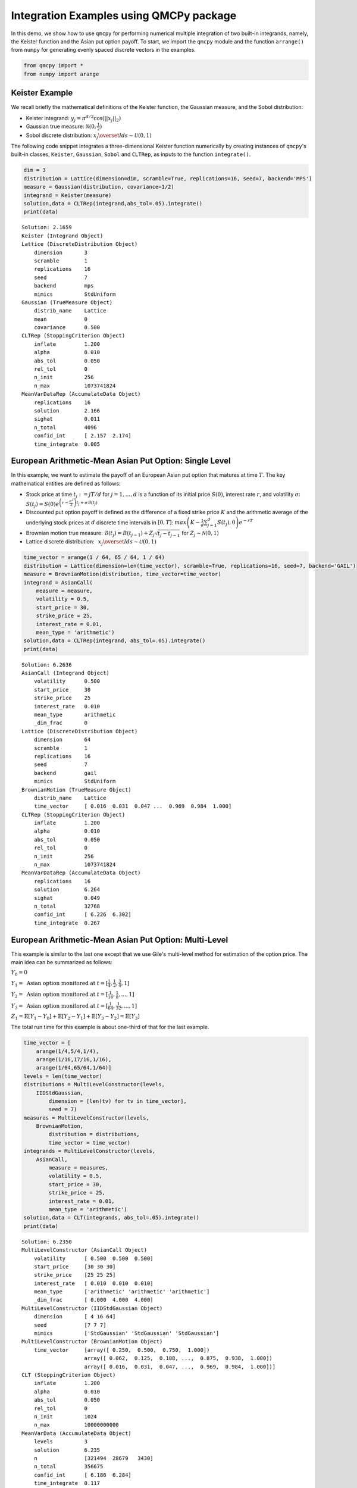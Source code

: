 Integration Examples using QMCPy package
========================================

In this demo, we show how to use ``qmcpy`` for performing numerical
multiple integration of two built-in integrands, namely, the Keister
function and the Asian put option payoff. To start, we import the
``qmcpy`` module and the function ``arrange()`` from ``numpy`` for
generating evenly spaced discrete vectors in the examples.

.. code:: ipython3

    from qmcpy import *
    from numpy import arange

Keister Example
---------------

We recall briefly the mathematical definitions of the Keister function,
the Gaussian measure, and the Sobol distribution:

-  Keister integrand: :math:`y_j = \pi^{d/2} \cos(||x_j||_2)`

-  Gaussian true measure: :math:`\mathcal{N}(0,\frac{1}{2})`

-  Sobol discrete distribution:
   :math:`x_j \overset{lds}{\sim} \mathcal{U}(0,1)`

The following code snippet integrates a three-dimensional Keister
function numerically by creating instances of ``qmcpy``'s built-in
classes, ``Keister``, ``Gaussian``, ``Sobol`` and ``CLTRep``, as inputs
to the function ``integrate()``.

.. code:: ipython3

    dim = 3
    distribution = Lattice(dimension=dim, scramble=True, replications=16, seed=7, backend='MPS')
    measure = Gaussian(distribution, covariance=1/2)
    integrand = Keister(measure)
    solution,data = CLTRep(integrand,abs_tol=.05).integrate()
    print(data)


.. parsed-literal::

    Solution: 2.1659         
    Keister (Integrand Object)
    Lattice (DiscreteDistribution Object)
    	dimension       3
    	scramble        1
    	replications    16
    	seed            7
    	backend         mps
    	mimics          StdUniform
    Gaussian (TrueMeasure Object)
    	distrib_name    Lattice
    	mean            0
    	covariance      0.500
    CLTRep (StoppingCriterion Object)
    	inflate         1.200
    	alpha           0.010
    	abs_tol         0.050
    	rel_tol         0
    	n_init          256
    	n_max           1073741824
    MeanVarDataRep (AccumulateData Object)
    	replications    16
    	solution        2.166
    	sighat          0.011
    	n_total         4096
    	confid_int      [ 2.157  2.174]
    	time_integrate  0.005
    


European Arithmetic-Mean Asian Put Option: Single Level
-------------------------------------------------------

In this example, we want to estimate the payoff of an European Asian put
option that matures at time :math:`T`. The key mathematical entities are
defined as follows:

-  Stock price at time :math:`t_j := jT/d` for :math:`j=1,\dots,d` is a
   function of its initial price :math:`S(0)`, interest rate :math:`r`,
   and volatility :math:`\sigma`:
   :math:`S(t_j) = S(0)e^{\left(r-\frac{\sigma^2}{2}\right)t_j + \sigma\mathcal{B}(t_j)}`

-  Discounted put option payoff is defined as the difference of a fixed
   strike price :math:`K` and the arithmetic average of the underlying
   stock prices at :math:`d` discrete time intervals in :math:`[0,T]`:
   :math:`max \left(K-\frac{1}{d}\sum_{j=1}^{d} S(t_j), 0 \right) e^{-rT}`

-  Brownian motion true measure:
   :math:`\mathcal{B}(t_j) = B(t_{j-1}) + Z_j\sqrt{t_j-t_{j-1}} \;` for
   :math:`\;Z_j \sim \mathcal{N}(0,1)`

-  Lattice discrete distribution:
   :math:`\:\: x_j \overset{lds}{\sim} \mathcal{U}(0,1)`

.. code:: ipython3

    time_vector = arange(1 / 64, 65 / 64, 1 / 64)
    distribution = Lattice(dimension=len(time_vector), scramble=True, replications=16, seed=7, backend='GAIL')
    measure = BrownianMotion(distribution, time_vector=time_vector)
    integrand = AsianCall(
        measure = measure,
        volatility = 0.5,
        start_price = 30,
        strike_price = 25,
        interest_rate = 0.01,
        mean_type = 'arithmetic')
    solution,data = CLTRep(integrand, abs_tol=.05).integrate()
    print(data)


.. parsed-literal::

    Solution: 6.2636         
    AsianCall (Integrand Object)
    	volatility      0.500
    	start_price     30
    	strike_price    25
    	interest_rate   0.010
    	mean_type       arithmetic
    	_dim_frac       0
    Lattice (DiscreteDistribution Object)
    	dimension       64
    	scramble        1
    	replications    16
    	seed            7
    	backend         gail
    	mimics          StdUniform
    BrownianMotion (TrueMeasure Object)
    	distrib_name    Lattice
    	time_vector     [ 0.016  0.031  0.047 ...  0.969  0.984  1.000]
    CLTRep (StoppingCriterion Object)
    	inflate         1.200
    	alpha           0.010
    	abs_tol         0.050
    	rel_tol         0
    	n_init          256
    	n_max           1073741824
    MeanVarDataRep (AccumulateData Object)
    	replications    16
    	solution        6.264
    	sighat          0.049
    	n_total         32768
    	confid_int      [ 6.226  6.302]
    	time_integrate  0.267
    


European Arithmetic-Mean Asian Put Option: Multi-Level
------------------------------------------------------

This example is similar to the last one except that we use Gile's
multi-level method for estimation of the option price. The main idea can
be summarized as follows:

:math:`Y_0 = 0`

:math:`Y_1 = \mbox{ Asian option monitored at } t = [\frac{1}{4}, \frac{1}{2}, \frac{3}{4}, 1]`

:math:`Y_2 = \mbox{ Asian option monitored at } t= [\frac{1}{16}, \frac{1}{8}, ... , 1]`

:math:`Y_3 = \mbox{ Asian option monitored at } t= [\frac{1}{64}, \frac{1}{32}, ... , 1]`

:math:`Z_1 = \mathbb{E}[Y_1-Y_0] + \mathbb{E}[Y_2-Y_1] + \mathbb{E}[Y_3-Y_2] = \mathbb{E}[Y_3]`

The total run time for this example is about one-third of that for the
last example.

.. code:: ipython3

    time_vector = [
        arange(1/4,5/4,1/4),
        arange(1/16,17/16,1/16),
        arange(1/64,65/64,1/64)]
    levels = len(time_vector)
    distributions = MultiLevelConstructor(levels,
        IIDStdGaussian,
            dimension = [len(tv) for tv in time_vector],
            seed = 7)
    measures = MultiLevelConstructor(levels,
        BrownianMotion,
            distribution = distributions,
            time_vector = time_vector)
    integrands = MultiLevelConstructor(levels,
        AsianCall,
            measure = measures,
            volatility = 0.5,
            start_price = 30,
            strike_price = 25,
            interest_rate = 0.01,
            mean_type = 'arithmetic')
    solution,data = CLT(integrands, abs_tol=.05).integrate()
    print(data)


.. parsed-literal::

    Solution: 6.2350         
    MultiLevelConstructor (AsianCall Object)
    	volatility      [ 0.500  0.500  0.500]
    	start_price     [30 30 30]
    	strike_price    [25 25 25]
    	interest_rate   [ 0.010  0.010  0.010]
    	mean_type       ['arithmetic' 'arithmetic' 'arithmetic']
    	_dim_frac       [ 0.000  4.000  4.000]
    MultiLevelConstructor (IIDStdGaussian Object)
    	dimension       [ 4 16 64]
    	seed            [7 7 7]
    	mimics          ['StdGaussian' 'StdGaussian' 'StdGaussian']
    MultiLevelConstructor (BrownianMotion Object)
    	time_vector     [array([ 0.250,  0.500,  0.750,  1.000])
    	                array([ 0.062,  0.125,  0.188, ...,  0.875,  0.938,  1.000])
    	                array([ 0.016,  0.031,  0.047, ...,  0.969,  0.984,  1.000])]
    CLT (StoppingCriterion Object)
    	inflate         1.200
    	alpha           0.010
    	abs_tol         0.050
    	rel_tol         0
    	n_init          1024
    	n_max           10000000000
    MeanVarData (AccumulateData Object)
    	levels          3
    	solution        6.235
    	n               [321494  28679   3430]
    	n_total         356675
    	confid_int      [ 6.186  6.284]
    	time_integrate  0.117
    


